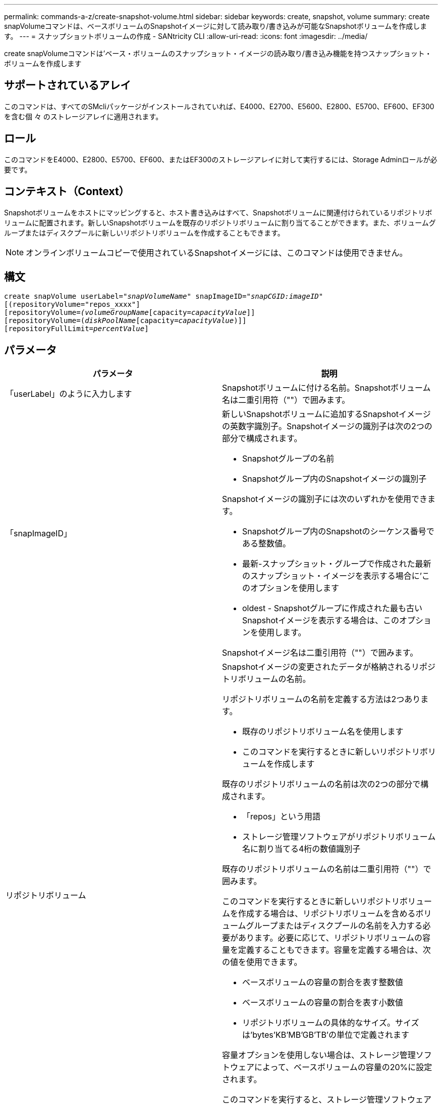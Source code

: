 ---
permalink: commands-a-z/create-snapshot-volume.html 
sidebar: sidebar 
keywords: create, snapshot, volume 
summary: create snapVolumeコマンドは、ベースボリュームのSnapshotイメージに対して読み取り/書き込みが可能なSnapshotボリュームを作成します。 
---
= スナップショットボリュームの作成 - SANtricity CLI
:allow-uri-read: 
:icons: font
:imagesdir: ../media/


[role="lead"]
create snapVolumeコマンドは'ベース・ボリュームのスナップショット・イメージの読み取り/書き込み機能を持つスナップショット・ボリュームを作成します



== サポートされているアレイ

このコマンドは、すべてのSMcliパッケージがインストールされていれば、E4000、E2700、E5600、E2800、E5700、EF600、EF300を含む個 々 のストレージアレイに適用されます。



== ロール

このコマンドをE4000、E2800、E5700、EF600、またはEF300のストレージアレイに対して実行するには、Storage Adminロールが必要です。



== コンテキスト（Context）

Snapshotボリュームをホストにマッピングすると、ホスト書き込みはすべて、Snapshotボリュームに関連付けられているリポジトリボリュームに配置されます。新しいSnapshotボリュームを既存のリポジトリボリュームに割り当てることができます。また、ボリュームグループまたはディスクプールに新しいリポジトリボリュームを作成することもできます。

[NOTE]
====
オンラインボリュームコピーで使用されているSnapshotイメージには、このコマンドは使用できません。

====


== 構文

[source, cli, subs="+macros"]
----
create snapVolume userLabel=pass:quotes[_"snapVolumeName_" snapImageID="_snapCGID:imageID_"]
[(repositoryVolume="repos_xxxx"]
[repositoryVolume=pass:quotes[_(volumeGroupName_]pass:quotes[[capacity=_capacityValue_]]]
[repositoryVolume=pass:quotes[(_diskPoolName_]pass:quotes[[capacity=_capacityValue_])]]
[repositoryFullLimit=pass:quotes[_percentValue_]]
----


== パラメータ

|===
| パラメータ | 説明 


 a| 
「userLabel」のように入力します
 a| 
Snapshotボリュームに付ける名前。Snapshotボリューム名は二重引用符（""）で囲みます。



 a| 
「snapImageID」
 a| 
新しいSnapshotボリュームに追加するSnapshotイメージの英数字識別子。Snapshotイメージの識別子は次の2つの部分で構成されます。

* Snapshotグループの名前
* Snapshotグループ内のSnapshotイメージの識別子


Snapshotイメージの識別子には次のいずれかを使用できます。

* Snapshotグループ内のSnapshotのシーケンス番号である整数値。
* 最新-スナップショット・グループで作成された最新のスナップショット・イメージを表示する場合に'このオプションを使用します
* oldest - Snapshotグループに作成された最も古いSnapshotイメージを表示する場合は、このオプションを使用します。


Snapshotイメージ名は二重引用符（""）で囲みます。



 a| 
リポジトリボリューム
 a| 
Snapshotイメージの変更されたデータが格納されるリポジトリボリュームの名前。

リポジトリボリュームの名前を定義する方法は2つあります。

* 既存のリポジトリボリューム名を使用します
* このコマンドを実行するときに新しいリポジトリボリュームを作成します


既存のリポジトリボリュームの名前は次の2つの部分で構成されます。

* 「repos」という用語
* ストレージ管理ソフトウェアがリポジトリボリューム名に割り当てる4桁の数値識別子


既存のリポジトリボリュームの名前は二重引用符（""）で囲みます。

このコマンドを実行するときに新しいリポジトリボリュームを作成する場合は、リポジトリボリュームを含めるボリュームグループまたはディスクプールの名前を入力する必要があります。必要に応じて、リポジトリボリュームの容量を定義することもできます。容量を定義する場合は、次の値を使用できます。

* ベースボリュームの容量の割合を表す整数値
* ベースボリュームの容量の割合を表す小数値
* リポジトリボリュームの具体的なサイズ。サイズは'bytes'KB'MB`'GB'TB'の単位で定義されます


容量オプションを使用しない場合は、ストレージ管理ソフトウェアによって、ベースボリュームの容量の20%に設定されます。

このコマンドを実行すると、ストレージ管理ソフトウェアによって、Snapshotボリューム用のリポジトリボリュームが作成されます。



 a| 
repositoryFullLimit
 a| 
リポジトリの容量がこの割合に達すると、Snapshotリポジトリボリュームの上限に近づいているという警告が表示されます。整数値を使用します。たとえば、70という値は70%を意味します。デフォルト値は75です。

|===


== 注：

名前には、英数字、アンダースコア（_）、ハイフン（-）、シャープ（#）を任意に組み合わせて使用できます。名前の最大文字数は30文字です。

Snapshotイメージの識別子は、次の2つの部分がコロン（：）で区切られています。

* Snapshotグループの名前
* Snapshotイメージの識別子


たとえば、snapGroup1という名前を持つSnapshotグループ内の最新のSnapshotイメージを使用し、リポジトリボリュームの容量の上限を80%として、snapData1という名前のSnapshotボリュームを作成する場合は、次のコマンドを使用します。

[listing]
----
create snapVolume userLabel="snapData1" snapImageID="snapGroup1:newest"
repositoryVolume="repos_1234" repositoryFullLimit=80;
----
リポジトリボリュームの識別子は、新しいSnapshotグループを作成するときに、ストレージ管理ソフトウェアおよびファームウェアによって自動的に作成されます。リポジトリボリュームの名前は変更できません。名前を変更すると、Snapshotイメージとのリンクが切断されます。



== 最小ファームウェアレベル

7.83
